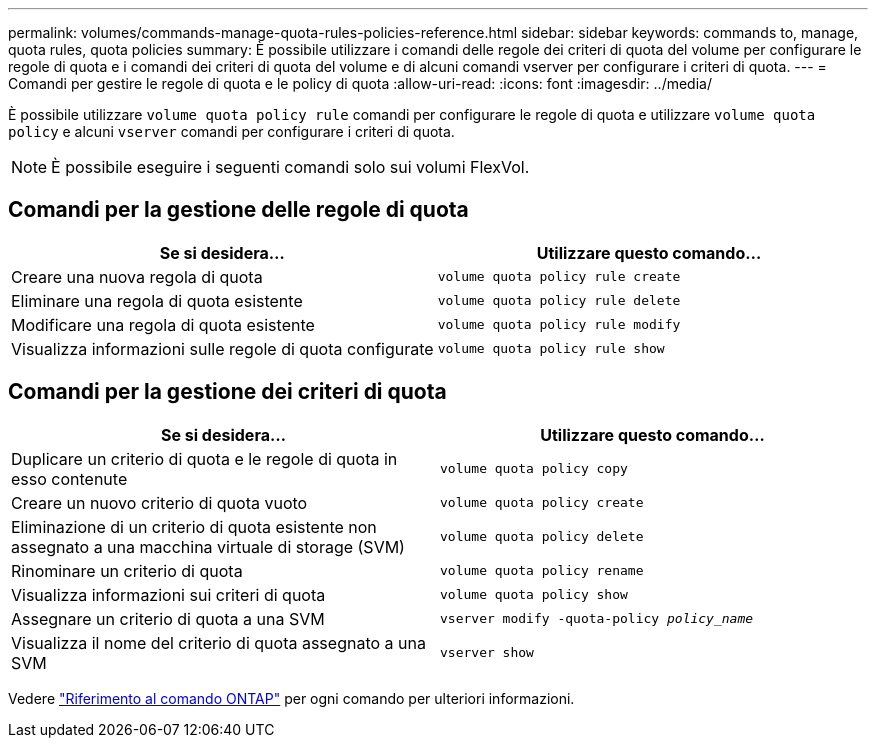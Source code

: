 ---
permalink: volumes/commands-manage-quota-rules-policies-reference.html 
sidebar: sidebar 
keywords: commands to, manage, quota rules, quota policies 
summary: È possibile utilizzare i comandi delle regole dei criteri di quota del volume per configurare le regole di quota e i comandi dei criteri di quota del volume e di alcuni comandi vserver per configurare i criteri di quota. 
---
= Comandi per gestire le regole di quota e le policy di quota
:allow-uri-read: 
:icons: font
:imagesdir: ../media/


[role="lead"]
È possibile utilizzare `volume quota policy rule` comandi per configurare le regole di quota e utilizzare `volume quota policy` e alcuni `vserver` comandi per configurare i criteri di quota.


NOTE: È possibile eseguire i seguenti comandi solo sui volumi FlexVol.



== Comandi per la gestione delle regole di quota

[cols="2*"]
|===
| Se si desidera... | Utilizzare questo comando... 


 a| 
Creare una nuova regola di quota
 a| 
`volume quota policy rule create`



 a| 
Eliminare una regola di quota esistente
 a| 
`volume quota policy rule delete`



 a| 
Modificare una regola di quota esistente
 a| 
`volume quota policy rule modify`



 a| 
Visualizza informazioni sulle regole di quota configurate
 a| 
`volume quota policy rule show`

|===


== Comandi per la gestione dei criteri di quota

[cols="2*"]
|===
| Se si desidera... | Utilizzare questo comando... 


 a| 
Duplicare un criterio di quota e le regole di quota in esso contenute
 a| 
`volume quota policy copy`



 a| 
Creare un nuovo criterio di quota vuoto
 a| 
`volume quota policy create`



 a| 
Eliminazione di un criterio di quota esistente non assegnato a una macchina virtuale di storage (SVM)
 a| 
`volume quota policy delete`



 a| 
Rinominare un criterio di quota
 a| 
`volume quota policy rename`



 a| 
Visualizza informazioni sui criteri di quota
 a| 
`volume quota policy show`



 a| 
Assegnare un criterio di quota a una SVM
 a| 
`vserver modify -quota-policy _policy_name_`



 a| 
Visualizza il nome del criterio di quota assegnato a una SVM
 a| 
`vserver show`

|===
Vedere link:https://docs.netapp.com/us-en/ontap-cli-9131["Riferimento al comando ONTAP"^] per ogni comando per ulteriori informazioni.
